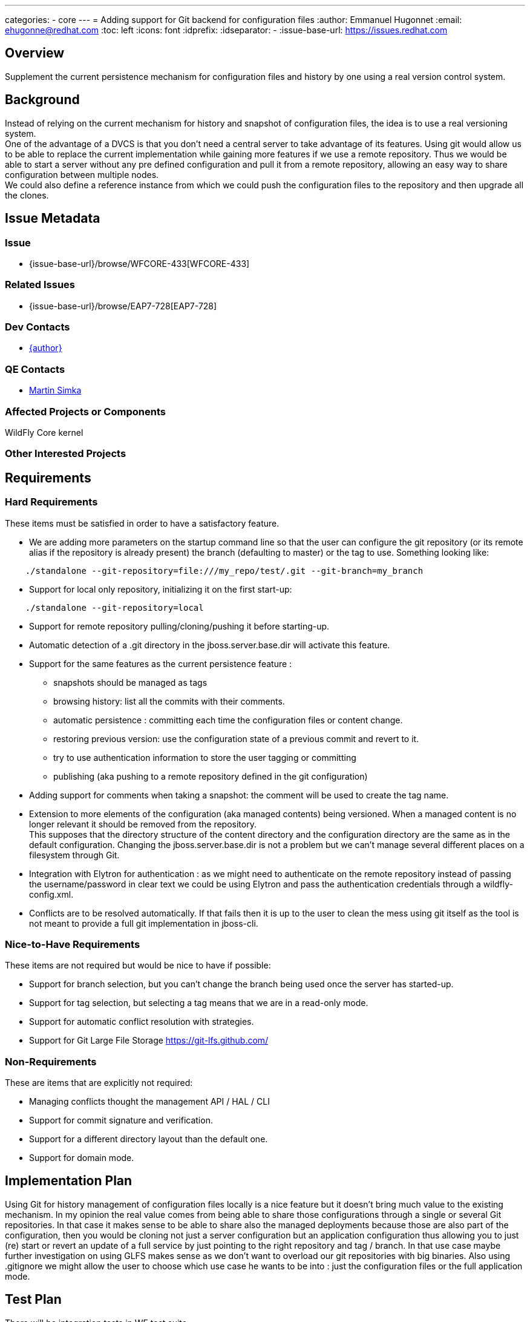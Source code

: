 ---
categories:
  - core
---
= Adding support for Git backend for configuration files
:author:            Emmanuel Hugonnet
:email:             ehugonne@redhat.com
:toc:               left
:icons:             font
:idprefix:
:idseparator:       -
:issue-base-url:    https://issues.redhat.com

== Overview

Supplement the current persistence mechanism for configuration files and history by one using a real version control system.

== Background

Instead of relying on the current mechanism for history and snapshot of configuration files, the idea is to use a real versioning system. +
One of the advantage of a DVCS is that you don’t need a central server to take advantage of its features. Using git would allow us to be able to replace the current implementation while gaining more features if we use a remote repository. Thus we would be able to start a server without any pre defined configuration and pull it from a remote repository, allowing an easy way to share configuration between multiple nodes. +
We could also define a reference instance from which we could push the configuration files to the repository and then upgrade all the clones.

== Issue Metadata


=== Issue

*  {issue-base-url}/browse/WFCORE-433[WFCORE-433]

=== Related Issues

* {issue-base-url}/browse/EAP7-728[EAP7-728]

=== Dev Contacts

* mailto:{email}[{author}]

=== QE Contacts

* mailto:msimka@redhat.com[Martin Simka]

=== Affected Projects or Components

WildFly Core kernel

=== Other Interested Projects

== Requirements

=== Hard Requirements

These items must be satisfied in order to have a satisfactory feature.

* We are adding more parameters on the startup command line so that the user can configure the git repository (or its remote alias if the repository is already present) the branch (defaulting to master) or the tag to use. Something looking like:
----
    ./standalone --git-repository=file:///my_repo/test/.git --git-branch=my_branch
----
* Support for local only repository, initializing it on the first start-up:
----
    ./standalone --git-repository=local
----
* Support for remote repository pulling/cloning/pushing it before starting-up.
* Automatic detection of a .git directory in the jboss.server.base.dir will activate this feature.
* Support for the same features as the current persistence feature :
** snapshots should be managed as tags
** browsing history: list all the commits with their comments.
** automatic persistence : committing each time the configuration files or content change.
** restoring previous version: use the configuration state of a previous commit and revert to it.
** try to use authentication information to store the user tagging or committing
** publishing (aka pushing to a remote repository defined in the git configuration)
* Adding support for comments when taking a snapshot: the comment will be used to create the tag name.
* Extension to more elements of the configuration (aka managed contents) being versioned. When a managed content is no longer relevant it should be removed from the repository. +
This supposes that the directory structure of the content directory and the configuration directory are the same as in the default configuration. Changing the jboss.server.base.dir is not a problem but we can’t manage several different places on a filesystem through Git.
* Integration with Elytron for authentication : as we might need to authenticate on the remote repository instead of passing the username/password in clear text we could be using Elytron and pass the authentication credentials through a wildfly-config.xml.
* Conflicts are to be resolved automatically. If that fails then it is up to the user to clean the mess using git itself as the tool is not meant to provide a full git implementation in jboss-cli.

=== Nice-to-Have Requirements
These items are not required but would be nice to have if possible:

* Support for branch selection, but you can’t change the branch being used once the server has started-up.
* Support for tag selection, but selecting a tag means that we are in a read-only mode.
* Support for automatic conflict resolution with strategies.
* Support for Git Large File Storage https://git-lfs.github.com/[https://git-lfs.github.com/]

=== Non-Requirements
These are items that are explicitly not required:

* Managing conflicts thought the management API / HAL / CLI
* Support for commit signature and verification.
* Support for a different directory layout than the default one.
* Support for domain mode.

== Implementation Plan
Using Git for history management of configuration files locally is a nice feature but it doesn't bring much value to the existing mechanism. In my opinion the real value comes from being able to share those configurations through a single or several Git repositories.
In that case it makes sense to be able to share also the managed deployments because those are also part of the configuration, then you would be cloning not just a server configuration but an application configuration thus allowing you to just (re) start or revert an update of a full service by just pointing to the right repository and tag / branch.
In that use case maybe further investigation on using GLFS makes sense as we don't want to overload our git repositories with big binaries.
Also using .gitignore we might allow the user to choose which use case he wants to be into : just the configuration files or the full application mode.

== Test Plan
There will be integration tests in WF test suite.

== Community Documentation
The feature will be documented in WildFly Admin Guide (in the Configuration file history section of Management tasks).
